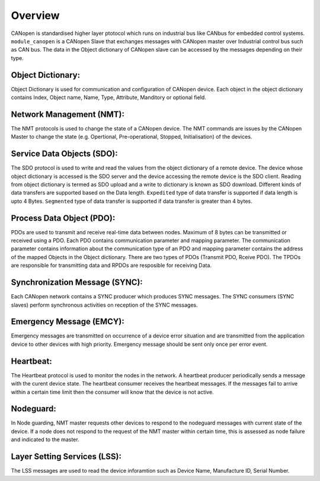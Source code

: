 Overview========CANopen is standardised higher layer ptotocol which runs on industrial bus like CANbus for embedded control systems. ``module_canopen`` is a CANopen Slave that exchanges messages with CANopen master over Industrial control bus such as  CAN bus. The data in the Object dictionary of CANopen slave can be accessed by the messages depending on their type.Object Dictionary:++++++++++++++++++Object Dictionary is used for communication and configuration of CANopen device. Each object in the object dictionary contains Index, Object name, Name, Type, Attribute, Manditory or optional field.Network Management (NMT):+++++++++++++++++++++++++The NMT protocols is used to change the state of a CANopen device. The NMT commands are issues by the CANopen Master to change the state (e.g. Opertional, Pre-operational, Stopped, Initialisation) of the devices. Service Data Objects (SDO):+++++++++++++++++++++++++++The SDO protocol is used to write and read the values from the object dictionary of a remote device. The device whose object dictionary is accessed is the SDO server and the device accessing the remote device is the SDO client. Reading from object dictionary is termed as SDO upload and a write to dictionary is known as SDO download. Different kinds of data transfers are supported based on the Data length. ``Expedited`` type of data transfer is supported if data length is upto 4 Bytes. ``Segmented`` type of data transfer is supported if data transfer is greater than 4 bytes.Process Data Object (PDO):++++++++++++++++++++++++++PDOs are used to transmit and receive real-time data between nodes. Maximum of 8 bytes can be transmitted or received using a PDO. Each PDO contains communication parameter and mapping parameter. The communication parameter contains information about the communication type of an PDO and mapping parameter contains the address of the mapped Objects in the Object dictionary.There are two types of PDOs (Transmit PDO, Rceive PDO). The TPDOs are responsible for transmitting data and RPDOs are resposible for receiving Data.Synchronization Message (SYNC):+++++++++++++++++++++++++++++++Each CANopen network contains a SYNC producer which produces SYNC messages. The SYNC consumers (SYNC slaves) perform synchronous activities on reception of the SYNC messages. Emergency Message (EMCY):+++++++++++++++++++++++++Emergency messages are transmitted on occurrence of a device error situation and are transmitted from the application device to other devices with high priority. Emergency message should be sent only once per error event. Heartbeat:++++++++++The Heartbeat protocol is used to monitor the nodes in the network. A heartbeat producer periodically sends a message with the curent device state. The heartbeat consumer receives the heartbeat messages. If the messages fail to arrive within a certain time limit then the consumer will know that the device is not active. Nodeguard:++++++++++In Node guarding, NMT master requests other devices to respond to the nodeguard messages with current state of the device. If a node does not respond to the request of the NMT master within certain time, this is assessed as node failure and indicated to the master.Layer Setting Services (LSS):+++++++++++++++++++++++++++++The LSS messages are used to read the device inforamtion such as Device Name, Manufacture ID, Serial Number. 